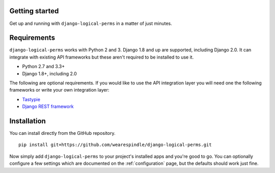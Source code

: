 Getting started
===============

Get up and running with ``django-logical-perms`` in a matter of just minutes.

Requirements
============

``django-logical-perms`` works with Python 2 and 3. Django 1.8 and up are
supported, including Django 2.0. It can integrate with existing API frameworks
but these aren't required to be installed to use it.

* Python 2.7 and 3.3+
* Django 1.8+, including 2.0

The following are optional requirements. If you would like to use the API
integration layer you will need one the following frameworks or write your
own integration layer:

* Tastypie_
* `Django REST framework`_

.. _Django REST Framework: http://www.django-rest-framework.org
.. _Tastypie: http://tastypieapi.org

Installation
============

You can install directly from the GitHub repository.
::

    pip install git+https://github.com/wearespindle/django-logical-perms.git

Now simply add ``django-logical-perms`` to your project's installed apps and
you're good to go. You can optionally configure a few settings which are
documented on the :ref:`configuration` page, but the defaults should work
just fine.
